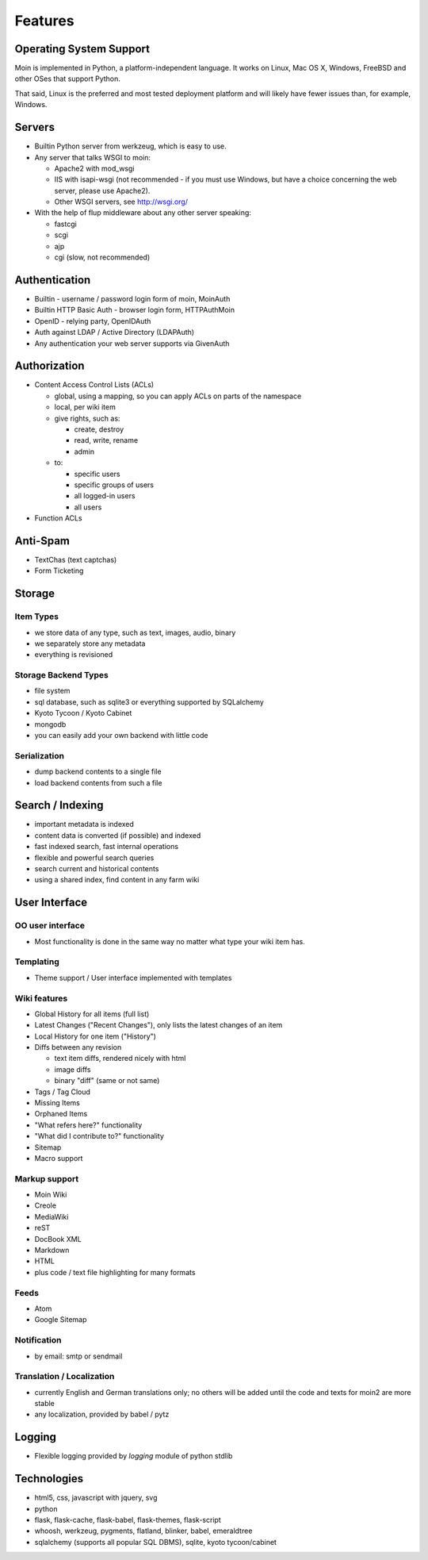 ========
Features
========

Operating System Support
========================
Moin is implemented in Python, a platform-independent language.
It works on Linux, Mac OS X, Windows, FreeBSD and other OSes that support
Python.

That said, Linux is the preferred and most tested deployment platform and
will likely have fewer issues than, for example, Windows.

Servers
=======
* Builtin Python server from werkzeug, which is easy to use.
* Any server that talks WSGI to moin:

  - Apache2 with mod_wsgi
  - IIS with isapi-wsgi (not recommended - if you must use Windows, but have
    a choice concerning the web server, please use Apache2).
  - Other WSGI servers, see http://wsgi.org/

* With the help of flup middleware about any other server speaking:

  - fastcgi
  - scgi
  - ajp
  - cgi (slow, not recommended)

Authentication
==============
* Builtin - username / password login form of moin, MoinAuth
* Builtin HTTP Basic Auth - browser login form, HTTPAuthMoin
* OpenID - relying party, OpenIDAuth
* Auth against LDAP / Active Directory (LDAPAuth)
* Any authentication your web server supports via GivenAuth

Authorization
=============
* Content Access Control Lists (ACLs)

  - global, using a mapping, so you can apply ACLs on parts of the namespace
  - local, per wiki item
  - give rights, such as:

    + create, destroy
    + read, write, rename
    + admin

  - to:
   
    + specific users
    + specific groups of users
    + all logged-in users
    + all users

* Function ACLs

Anti-Spam
=========
* TextChas (text captchas)
* Form Ticketing

Storage
=======
Item Types
----------
* we store data of any type, such as text, images, audio, binary
* we separately store any metadata
* everything is revisioned

Storage Backend Types
---------------------
* file system
* sql database, such as sqlite3 or everything supported by SQLalchemy
* Kyoto Tycoon / Kyoto Cabinet
* mongodb
* you can easily add your own backend with little code

Serialization
-------------
* dump backend contents to a single file
* load backend contents from such a file

Search / Indexing
=================
* important metadata is indexed
* content data is converted (if possible) and indexed
* fast indexed search, fast internal operations
* flexible and powerful search queries
* search current and historical contents
* using a shared index, find content in any farm wiki

User Interface
==============
OO user interface
-----------------
* Most functionality is done in the same way no matter what type your wiki
  item has.

Templating
----------
* Theme support / User interface implemented with templates

Wiki features
-------------
* Global History for all items (full list)
* Latest Changes ("Recent Changes"), only lists the latest changes of an item
* Local History for one item ("History")
* Diffs between any revision

  + text item diffs, rendered nicely with html
  + image diffs
  + binary "diff" (same or not same)
* Tags / Tag Cloud
* Missing Items
* Orphaned Items
* "What refers here?" functionality
* "What did I contribute to?" functionality
* Sitemap
* Macro support

Markup support
--------------
* Moin Wiki
* Creole
* MediaWiki
* reST
* DocBook XML
* Markdown
* HTML
* plus code / text file highlighting for many formats

Feeds
-----
* Atom
* Google Sitemap

Notification
------------
* by email: smtp or sendmail

Translation / Localization
--------------------------
* currently English and German translations only; no others will be added until
  the code and texts for moin2 are more stable
* any localization, provided by babel / pytz

Logging
=======
* Flexible logging provided by `logging` module of python stdlib

Technologies
============
* html5, css, javascript with jquery, svg
* python
* flask, flask-cache, flask-babel, flask-themes, flask-script
* whoosh, werkzeug, pygments, flatland, blinker, babel, emeraldtree
* sqlalchemy (supports all popular SQL DBMS), sqlite, kyoto tycoon/cabinet

